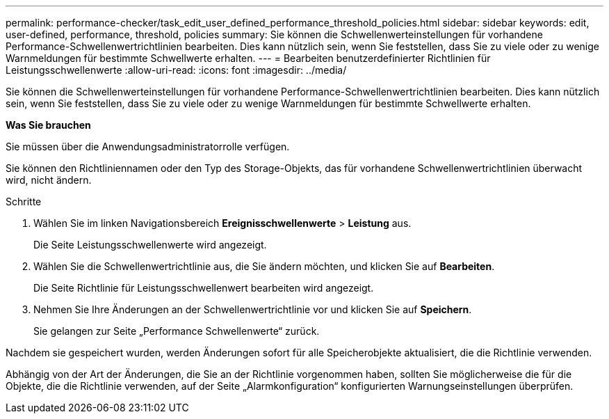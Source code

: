 ---
permalink: performance-checker/task_edit_user_defined_performance_threshold_policies.html 
sidebar: sidebar 
keywords: edit, user-defined, performance, threshold, policies 
summary: Sie können die Schwellenwerteinstellungen für vorhandene Performance-Schwellenwertrichtlinien bearbeiten. Dies kann nützlich sein, wenn Sie feststellen, dass Sie zu viele oder zu wenige Warnmeldungen für bestimmte Schwellwerte erhalten. 
---
= Bearbeiten benutzerdefinierter Richtlinien für Leistungsschwellenwerte
:allow-uri-read: 
:icons: font
:imagesdir: ../media/


[role="lead"]
Sie können die Schwellenwerteinstellungen für vorhandene Performance-Schwellenwertrichtlinien bearbeiten. Dies kann nützlich sein, wenn Sie feststellen, dass Sie zu viele oder zu wenige Warnmeldungen für bestimmte Schwellwerte erhalten.

*Was Sie brauchen*

Sie müssen über die Anwendungsadministratorrolle verfügen.

Sie können den Richtliniennamen oder den Typ des Storage-Objekts, das für vorhandene Schwellenwertrichtlinien überwacht wird, nicht ändern.

.Schritte
. Wählen Sie im linken Navigationsbereich *Ereignisschwellenwerte* > *Leistung* aus.
+
Die Seite Leistungsschwellenwerte wird angezeigt.

. Wählen Sie die Schwellenwertrichtlinie aus, die Sie ändern möchten, und klicken Sie auf *Bearbeiten*.
+
Die Seite Richtlinie für Leistungsschwellenwert bearbeiten wird angezeigt.

. Nehmen Sie Ihre Änderungen an der Schwellenwertrichtlinie vor und klicken Sie auf *Speichern*.
+
Sie gelangen zur Seite „Performance Schwellenwerte“ zurück.



Nachdem sie gespeichert wurden, werden Änderungen sofort für alle Speicherobjekte aktualisiert, die die Richtlinie verwenden.

Abhängig von der Art der Änderungen, die Sie an der Richtlinie vorgenommen haben, sollten Sie möglicherweise die für die Objekte, die die Richtlinie verwenden, auf der Seite „Alarmkonfiguration“ konfigurierten Warnungseinstellungen überprüfen.
